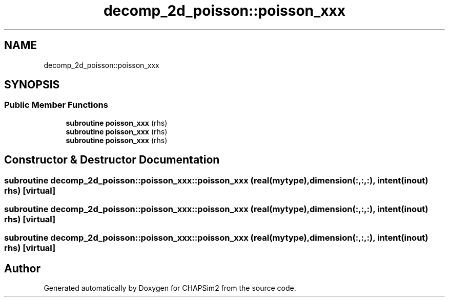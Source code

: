 .TH "decomp_2d_poisson::poisson_xxx" 3 "Thu Jan 26 2023" "CHAPSim2" \" -*- nroff -*-
.ad l
.nh
.SH NAME
decomp_2d_poisson::poisson_xxx
.SH SYNOPSIS
.br
.PP
.SS "Public Member Functions"

.in +1c
.ti -1c
.RI "\fBsubroutine\fP \fBpoisson_xxx\fP (rhs)"
.br
.ti -1c
.RI "\fBsubroutine\fP \fBpoisson_xxx\fP (rhs)"
.br
.ti -1c
.RI "\fBsubroutine\fP \fBpoisson_xxx\fP (rhs)"
.br
.in -1c
.SH "Constructor & Destructor Documentation"
.PP 
.SS "\fBsubroutine\fP decomp_2d_poisson::poisson_xxx::poisson_xxx (real(mytype), dimension(:,:,:), intent(inout) rhs)\fC [virtual]\fP"

.SS "\fBsubroutine\fP decomp_2d_poisson::poisson_xxx::poisson_xxx (real(mytype), dimension(:,:,:), intent(inout) rhs)\fC [virtual]\fP"

.SS "\fBsubroutine\fP decomp_2d_poisson::poisson_xxx::poisson_xxx (real(mytype), dimension(:,:,:), intent(inout) rhs)\fC [virtual]\fP"


.SH "Author"
.PP 
Generated automatically by Doxygen for CHAPSim2 from the source code\&.
